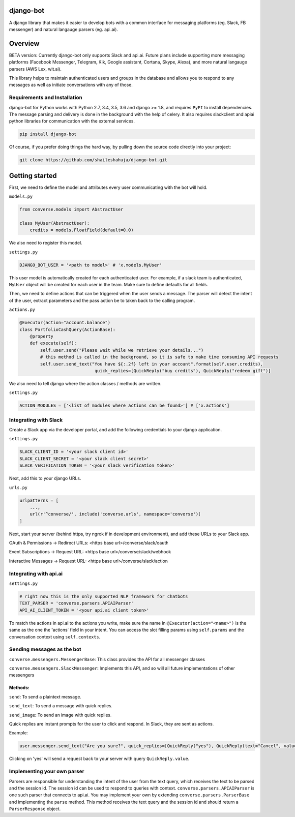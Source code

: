 django-bot
==========
A django library that makes it easier to develop bots with a common interface for messaging platforms (eg. Slack, FB messenger) and natural langauge parsers (eg. api.ai).

|build-status| |pypi-version|

.. |build-status| image:: https://travis-ci.org/shaileshahuja/django-bot.svg?branch=develop
    :target: https://travis-ci.org/shaileshahuja/django-bot
.. |pypi-version| image:: https://badge.fury.io/py/django-bot.svg
    :target: https://pypi.python.org/pypi/django-bot

Overview
========
BETA version: Currently django-bot only supports Slack and api.ai. Future plans include supporting more messaging platforms (Facebook Messenger, Telegram, Kik, Google assistant, Cortana, Skype, Alexa), and more natural langauge parsers (AWS Lex, wit.ai).

This library helps to maintain authenticated users and groups in the database and allows you to respond to any messages as well as initiate conversations with any of those.

Requirements and Installation
*****************************

django-bot for Python works with Python 2.7, 3.4, 3.5, 3.6 and django >= 1.8, and requires ``PyPI`` to install dependencies. The message parsing and delivery is done in the background with the help of celery. It also requires slackclient and apiai python libraries for communication with the external services. 

.. code-block:: bash

    pip install django-bot

Of course, if you prefer doing things the hard way, by pulling down the source code directly into your project:

.. code-block:: bash

    git clone https://github.com/shaileshahuja/django-bot.git

Getting started
===============
First, we need to define the model and attributes every user communicating with the bot will hold.

``models.py``

.. code-block:: python

   from converse.models import AbstractUser

   class MyUser(AbstractUser):
       credits = models.FloatField(default=0.0)

We also need to register this model.

``settings.py``

.. code-block:: python

   DJANGO_BOT_USER = '<path to model>' # 'x.models.MyUser'

This user model is automatically created for each authenticated user. For example, if a slack team is authenticated, ``MyUser`` object will be created for each user in the team. Make sure to define defaults for all fields.

Then, we need to define actions that can be triggered when the user sends a message. The parser will detect the intent of the user, extract parameters and the pass action be to taken back to the calling program.

``actions.py``

.. code-block:: python

   @Executor(action="account.balance")
   class PortfolioCashQuery(ActionBase):
       @property
       def execute(self):
           self.user.send("Please wait while we retrieve your details...")
           # this method is called in the background, so it is safe to make time consuming API requests
           self.user.send_text("You have ${:.2f} left in your account".format(self.user.credits),
                                quick_replies=[QuickReply("buy credits"), QuickReply("redeem gift")]

We also need to tell django where the action classes / methods are written.

``settings.py``

.. code-block:: python

   ACTION_MODULES = ['<list of modules where actions can be found>'] # ['x.actions']

Integrating with Slack
**********************
Create a Slack app via the developer portal, and add the following credentials to your django application.

``settings.py``

.. code-block:: python

   SLACK_CLIENT_ID = '<your slack client id>'
   SLACK_CLIENT_SECRET = '<your slack client secret>'
   SLACK_VERIFICATION_TOKEN = '<your slack verification token>'

Next, add this to your django URLs.

``urls.py``

.. code-block:: python

   urlpatterns = [
       ...,
       url(r'^converse/', include('converse.urls', namespace='converse'))
   ]

Next, start your server (behind https, try ngrok if in development environment), and add these URLs to your Slack app.

OAuth & Permissions -> Redirect URLs: <https base url>/converse/slack/oauth

Event Subscriptions -> Request URL: <https base url>/converse/slack/webhook

Interactive Messages -> Request URL: <https base url>/converse/slack/action

Integrating with api.ai
***********************

``settings.py``

.. code-block:: python

   # right now this is the only supported NLP framework for chatbots
   TEXT_PARSER = 'converse.parsers.APIAIParser'
   API_AI_CLIENT_TOKEN = '<your api.ai client token>'

To match the actions in api.ai to the actions you write, make sure the name in ``@Executor(action="<name>")`` is the same as the one the 'actions' field in your intent. You can access the slot filling params using ``self.params`` and the conversation context using ``self.contexts``.

Sending messages as the bot
***************************

``converse.messengers.MessengerBase``: This class provides the API for all messenger classes

``converse.messengers.SlackMessenger``: Implements this API, and so will all future implementations of other messengers

Methods:
^^^^^^^^
``send``: To send a plaintext message.

``send_text``: To send a message with quick replies.

``send_image``: To send an image with quick replies.

Quick replies are instant prompts for the user to click and respond. In Slack, they are sent as actions.

Example:

.. code-block:: python

   user.messenger.send_text("Are you sure?", quick_replies=[QuickReply("yes"), QuickReply(text="Cancel", value="No")])

Clicking on 'yes' will send a request back to your server with query ``QuickReply.value``.

Implementing your own parser
****************************
Parsers are responsible for understanding the intent of the user from the text query, which receives the text to be parsed and the session id. The session id can be used to respond to queries with context.
``converse.parsers.APIAIParser`` is one such parser that connects to api.ai. You may implement your own by extending ``converse.parsers.ParserBase`` and implementing the ``parse`` method. This method receives the text query and the session id and should return a ``ParserResponse`` object.
